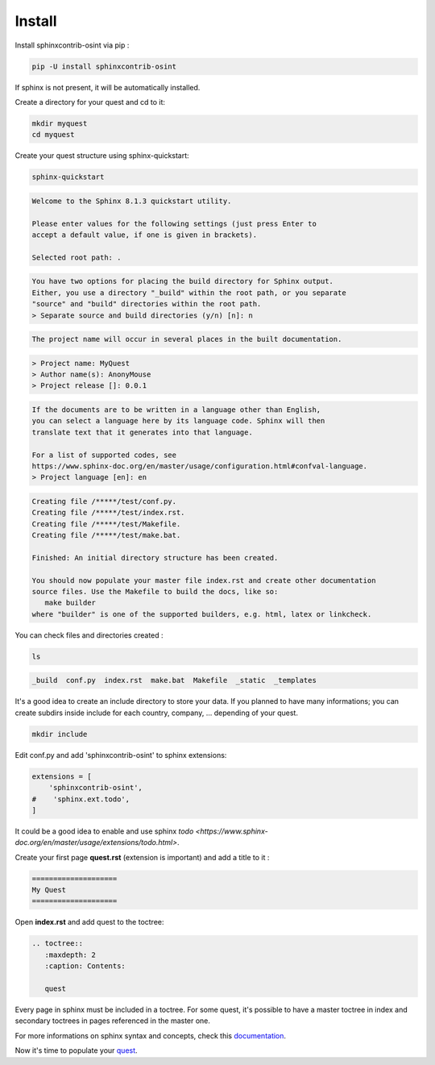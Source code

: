 ﻿==========
Install
==========

Install sphinxcontrib-osint via pip :

.. code::

    pip -U install sphinxcontrib-osint

If sphinx is not present, it will be automatically installed.

Create a directory for your quest and cd to it:

.. code::

    mkdir myquest
    cd myquest

Create your quest structure using sphinx-quickstart:

.. code::

    sphinx-quickstart

.. code::

    Welcome to the Sphinx 8.1.3 quickstart utility.

    Please enter values for the following settings (just press Enter to
    accept a default value, if one is given in brackets).

    Selected root path: .

.. code::

    You have two options for placing the build directory for Sphinx output.
    Either, you use a directory "_build" within the root path, or you separate
    "source" and "build" directories within the root path.
    > Separate source and build directories (y/n) [n]: n

.. code::

    The project name will occur in several places in the built documentation.

.. code::

    > Project name: MyQuest
    > Author name(s): AnonyMouse
    > Project release []: 0.0.1

.. code::

    If the documents are to be written in a language other than English,
    you can select a language here by its language code. Sphinx will then
    translate text that it generates into that language.

    For a list of supported codes, see
    https://www.sphinx-doc.org/en/master/usage/configuration.html#confval-language.
    > Project language [en]: en

.. code::

    Creating file /*****/test/conf.py.
    Creating file /*****/test/index.rst.
    Creating file /*****/test/Makefile.
    Creating file /*****/test/make.bat.

    Finished: An initial directory structure has been created.

    You should now populate your master file index.rst and create other documentation
    source files. Use the Makefile to build the docs, like so:
       make builder
    where "builder" is one of the supported builders, e.g. html, latex or linkcheck.

You can check files and directories created :

.. code::

    ls

.. code::

    _build  conf.py  index.rst  make.bat  Makefile  _static  _templates

It's a good idea to create an include directory to store your data.
If you planned to have many informations; you can create subdirs inside include
for each country, company, ... depending of your quest.

.. code::

    mkdir include

Edit conf.py and add 'sphinxcontrib-osint' to sphinx extensions:

.. code::

        extensions = [
            'sphinxcontrib-osint',
        #    'sphinx.ext.todo',
        ]

It could be a good idea to enable and use sphinx `todo <https://www.sphinx-doc.org/en/master/usage/extensions/todo.html>`.

Create your first page **quest.rst** (extension is important) and add a title to it :

.. code::

    ====================
    My Quest
    ====================

Open **index.rst** and add quest to the toctree:

.. code::

    .. toctree::
       :maxdepth: 2
       :caption: Contents:

       quest

Every page in sphinx must be included in a toctree. For some quest,
it's possible to have a master toctree in index and secondary toctrees in
pages referenced in the master one.

For more informations on sphinx syntax and concepts, check this
`documentation <https://www.sphinx-doc.org/en/master/usage/restructuredtext/index.html>`_.

Now it's time to populate your `quest <quest.html>`_.
